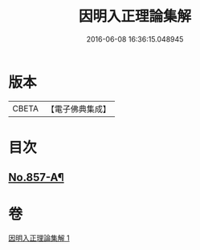 #+TITLE: 因明入正理論集解 
#+DATE: 2016-06-08 16:36:15.048945

* 版本
 |     CBETA|【電子佛典集成】|

* 目次
** [[file:KR6o0027_001.txt::001-0917c1][No.857-A¶]]

* 卷
[[file:KR6o0027_001.txt][因明入正理論集解 1]]

